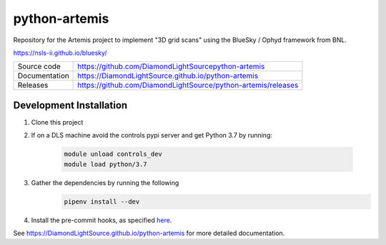 python-artemis
===========================

|code_ci| |docs_ci| |coverage| |pypi_version| |license|

Repository for the Artemis project to implement "3D grid scans" using the BlueSky / Ophyd framework from BNL.

https://nsls-ii.github.io/bluesky/

============== ==============================================================
Source code    https://github.com/DiamondLightSourcepython-artemis
Documentation  https://DiamondLightSource.github.io/python-artemis
Releases       https://github.com/DiamondLightSource/python-artemis/releases
============== ==============================================================

Development Installation
------------------------

#. Clone this project 

#. If on a DLS machine avoid the controls pypi server and get Python 3.7 by running:

    .. code-block:: bash

        module unload controls_dev
        module load python/3.7

#. Gather the dependencies by running the following
    .. code-block:: bash

        pipenv install --dev

#. Install the pre-commit hooks, as specified `here <https://pre-commit.com/#3-install-the-git-hook-scripts>`_.

.. |code_ci| image:: https://github.com/DiamondLightSource/python-artemis/workflows/Code%20CI/badge.svg?branch=master
    :target: https://github.com/DiamondLightSource/python-artemis/actions?query=workflow%3A%22Code+CI%22
    :alt: Code CI

.. |docs_ci| image:: https://github.com/DiamondLightSource/python-artemis/workflows/Docs%20CI/badge.svg?branch=master
    :target: https://github.com/DiamondLightSource/python-artemis/actions?query=workflow%3A%22Docs+CI%22
    :alt: Docs CI

.. |coverage| image:: https://codecov.io/gh/DiamondLightSource/python-artemis/branch/master/graph/badge.svg
    :target: https://codecov.io/gh/DiamondLightSource/python-artemis
    :alt: Test Coverage

.. |pypi_version| image:: https://img.shields.io/pypi/v/python_artemis.svg
    :target: https://pypi.org/project/python_artemis
    :alt: Latest PyPI version

.. |license| image:: https://img.shields.io/badge/License-Apache%202.0-blue.svg
    :target: https://opensource.org/licenses/Apache-2.0
    :alt: Apache License

..
    Anything below this line is used when viewing README.rst and will be replaced
    when included in index.rst

See https://DiamondLightSource.github.io/python-artemis for more detailed documentation.
